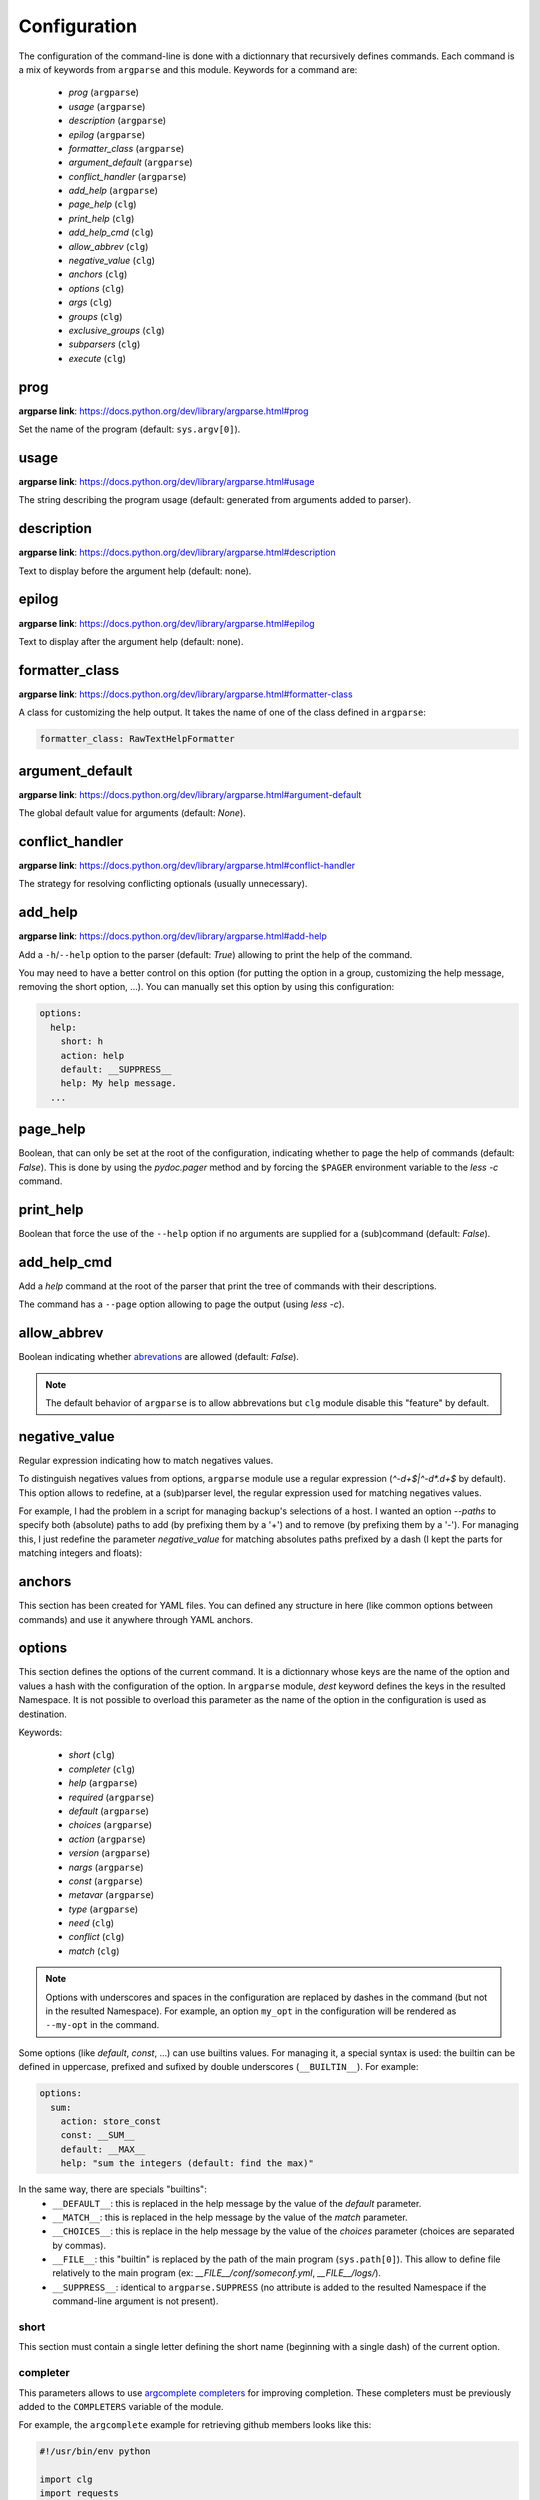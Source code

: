 *************
Configuration
*************

The configuration of the command-line is done with a dictionnary that recursively
defines commands. Each command is a mix of keywords from ``argparse`` and this
module. Keywords for a command are:

    * `prog` (``argparse``)
    * `usage` (``argparse``)
    * `description` (``argparse``)
    * `epilog` (``argparse``)
    * `formatter_class` (``argparse``)
    * `argument_default` (``argparse``)
    * `conflict_handler` (``argparse``)
    * `add_help` (``argparse``)
    * `page_help` (``clg``)
    * `print_help` (``clg``)
    * `add_help_cmd` (``clg``)
    * `allow_abbrev` (``clg``)
    * `negative_value` (``clg``)
    * `anchors` (``clg``)
    * `options` (``clg``)
    * `args` (``clg``)
    * `groups` (``clg``)
    * `exclusive_groups` (``clg``)
    * `subparsers` (``clg``)
    * `execute` (``clg``)



prog
----
**argparse link**: `<https://docs.python.org/dev/library/argparse.html#prog>`_

Set the name of the program (default: ``sys.argv[0]``).



usage
-----
**argparse link**: `<https://docs.python.org/dev/library/argparse.html#usage>`_

The string describing the program usage (default: generated from arguments added
to parser).



description
-----------
**argparse link**: `<https://docs.python.org/dev/library/argparse.html#description>`_

Text to display before the argument help (default: none).



epilog
------
**argparse link**: `<https://docs.python.org/dev/library/argparse.html#epilog>`_

Text to display after the argument help (default: none).



formatter_class
---------------
**argparse link**: `<https://docs.python.org/dev/library/argparse.html#formatter-class>`_

A class for customizing the help output. It takes the name of one of the class
defined in ``argparse``:

.. code-block:: yaml

    formatter_class: RawTextHelpFormatter



argument_default
----------------
**argparse link**: `<https://docs.python.org/dev/library/argparse.html#argument-default>`_

The global default value for arguments (default: *None*).



conflict_handler
----------------
**argparse link**: `<https://docs.python.org/dev/library/argparse.html#conflict-handler>`_

The strategy for resolving conflicting optionals (usually unnecessary).



add_help
--------
**argparse link**: `<https://docs.python.org/dev/library/argparse.html#add-help>`_

Add a ``-h``/``--help`` option to the parser (default: *True*) allowing to
print the help of the command.

You may need to have a better control on this option (for putting the option in a group,
customizing the help message, removing the short option, ...). You can manually set this
option by using this configuration:

.. code-block:: yaml

    options:
      help:
        short: h
        action: help
        default: __SUPPRESS__
        help: My help message.
      ...



page_help
---------
Boolean, that can only be set at the root of the configuration, indicating
whether to page the help of commands (default: *False*). This is done by using
the `pydoc.pager` method and by forcing the ``$PAGER`` environment variable to
the `less -c` command.



print_help
----------
Boolean that force the use of the ``--help`` option if no arguments are supplied
for a (sub)command (default: *False*).



add_help_cmd
------------
Add a `help` command at the root of the parser that print the tree of
commands with their descriptions.

The command has a ``--page`` option allowing to page the output (using `less -c`).



allow_abbrev
------------
Boolean indicating whether `abrevations
<https://docs.python.org/dev/library/argparse.html#argument-abbreviations-prefix-matching>`_
are allowed (default: *False*).

.. note:: The default behavior of ``argparse`` is to allow abbrevations but
    ``clg`` module disable this "feature" by default.



negative_value
--------------
Regular expression indicating how to match negatives values.

To distinguish negatives values from options, ``argparse`` module use a regular
expression (`^-\d+$|^-\d*\.\d+$` by default). This option allows to redefine, at a
(sub)parser level, the regular expression used for matching negatives values.

For example, I had the problem in a script for managing backup's selections of a host.
I wanted an option `--paths` to specify both (absolute) paths to add (by prefixing them
by a '+') and to remove (by prefixing them by a '-'). For managing this, I just redefine
the parameter `negative_value` for matching absolutes paths prefixed by a dash (I kept
the parts for matching integers and floats):

.. code-block:: yaml
    :caption: YAML configuration

    negative_value: '^-\d+$|^-\d*\.\d+$|^-/.*$'
    options:
        paths:
            nargs: '+'
            help: >
                Paths to add/remove for the host. Add paths by prefixing them
                by a '+' and remove path by prefixing them by a '-'.

    args:
        host:
            help: Manage selection for this host.

.. code-block:: bash
    :caption: Execution

    $ python selections.py myhost --paths +/etc -/tmp
    Namespace(host='myhost', paths=['+/etc', '-/tmp'])



anchors
-------
This section has been created for YAML files. You can defined any structure in
here (like common options between commands) and use it anywhere through YAML
anchors.



.. _options:

options
-------
This section defines the options of the current command. It is a dictionnary
whose keys are the name of the option and values a hash with the configuration of
the option. In ``argparse`` module, `dest` keyword defines the keys in the
resulted Namespace. It is not possible to overload this parameter as the name of
the option in the configuration is used as destination.

Keywords:

    * `short` (``clg``)
    * `completer` (``clg``)
    * `help` (``argparse``)
    * `required` (``argparse``)
    * `default` (``argparse``)
    * `choices` (``argparse``)
    * `action` (``argparse``)
    * `version` (``argparse``)
    * `nargs` (``argparse``)
    * `const` (``argparse``)
    * `metavar` (``argparse``)
    * `type` (``argparse``)
    * `need` (``clg``)
    * `conflict` (``clg``)
    * `match` (``clg``)

.. note:: Options with underscores and spaces in the configuration are replaced
   by dashes in the command (but not in the resulted Namespace). For example,
   an option ``my_opt`` in the configuration will be rendered as ``--my-opt`` in
   the command.

Some options (like `default`, `const`, ...) can use builtins values. For
managing it, a special syntax is used: the builtin can be defined in uppercase,
prefixed and sufixed by double underscores (``__BUILTIN__``). For example:

.. code-block:: yaml

    options:
      sum:
        action: store_const
        const: __SUM__
        default: __MAX__
        help: "sum the integers (default: find the max)"

In the same way, there are specials "builtins":
    * ``__DEFAULT__``: this is replaced in the help message by the value of the
      `default` parameter.
    * ``__MATCH__``: this is replaced in the help message by the value of the
      `match` parameter.
    * ``__CHOICES__``: this is replace in the help message by the value of the
      `choices` parameter (choices are separated by commas).
    * ``__FILE__``: this "builtin" is replaced by the path of the main program
      (``sys.path[0]``). This allow to define file relatively to the main
      program (ex: *__FILE__/conf/someconf.yml*, *__FILE__/logs/*).
    * ``__SUPPRESS__``: identical to ``argparse.SUPPRESS`` (no attribute is
      added to the resulted Namespace if the command-line argument is not
      present).


short
~~~~~
This section must contain a single letter defining the short name (beginning
with a single dash) of the current option.


completer
~~~~~~~~~
This parameters allows to use `argcomplete completers
<http://argcomplete.readthedocs.io/en/latest/#specifying-completers>`_ for improving
completion. These completers must be previously added to the ``COMPLETERS`` variable of
the module.

For example, the ``argcomplete`` example for retrieving github members looks like this:

.. code-block:: python

    #!/usr/bin/env python

    import clg
    import requests
    import argcomplete
    from pprint import pprint

    CMD = {'options':
        {
            'org': {'help': 'Github organization'},
            'member': {
                'help': 'Github member',
                'completer': 'github_org_members'
            }
        }
    }

    def github_org_members(prefix, parsed_args, **kwargs):
        resource = "https://api.github.com/orgs/{org}/members".format(org=parsed_args.org)
        return (member['login']
                for member in requests.get(resource).json()
                if member['login'].startswith(prefix))
    clg.COMPLETERS.update(github_org_members=github_org_members)

    def main():
        args = clg.init(format='raw', data=CMD, completion=True)
        pprint(requests.get("https://api.github.com/users/{m}".format(m=args.member)).json())

    if __name__ == '__main__':
        main()


help
~~~~
**argparse link**: `<https://docs.python.org/dev/library/argparse.html#help>`_

A brief description of what the argument does.


required
~~~~~~~~
**argparse link**: `<https://docs.python.org/dev/library/argparse.html#required>`_

Whether or not the command-line option may be omitted.


type
~~~~
**argparse link**: `<https://docs.python.org/dev/library/argparse.html#type>`_

The type to which the command-line argument should be converted. As this is
necessarily a builtin, this is not necessary to use the ``__BULTIN__`` syntax.

In some case, you may need to create custom types. For this, you just have to
add your new type to the `TYPES` variable of the ``clg`` module. A type is just
a function that takes the value of the option in parameter and returns what you
want. For example, to add a custom `Date` type based on french date format
(DD/MM/YYYY) and returning a ``datetime`` object:

*Python program*:

.. code-block:: python

    import clg
    import yaml

    def Date(value):
        from datetime import datetime
        try:
            return datetime.strptime(value, '%d/%m/%Y')
        except Exception as err:
            raise clg.argparse.ArgumentTypeError(err)
    clg.TYPES['Date'] = Date

    command = clg.CommandLine(yaml.load(open('cmd.yml'))
    args = command.parse()

*YAML configuration*:

.. code-block:: yaml

    ...
    options:
      date:
        short: d
        type: Date
        help: Date.
    ...


default
~~~~~~~
**argparse link**: `<https://docs.python.org/dev/library/argparse.html#default>`_

The value produced if the argument is absent from the command line.


choices
~~~~~~~
**argparse link**: `<https://docs.python.org/dev/library/argparse.html#choices>`_

A container of the allowable values for the argument.


action
~~~~~~
**argparse link**: `<https://docs.python.org/dev/library/argparse.html#action>`_

The basic type of action to be taken when this argument is encountered at the
command line.

As for the types, you may need to defined some custom actions. The end of the
`action` section of the ``argparse`` documentation shows how to build a custom
action. For using it with ``clg`` you need to add it to the `ACTIONS` variable
of the module.

For example, to add an action that page help (using the `less -c` command):

.. code-block:: python
    :caption: Python program

    import os
    import clg
    import yaml
    import pydoc
    import argparse

    class HelpPager(argparse.Action):
        """Action allow to page help."""
        def __init__(self, option_strings, dest=argparse.SUPPRESS, default=argparse.SUPPRESS, help=None):
            argparse.Action.__init__(self, option_strings=option_strings, dest=dest, default=default, nargs=0, help=help)

        def __call__(self, parser, namespace, values, option_string=None):
            os.environ['PAGER'] = 'less -c'
            pydoc.pager(parser.format_help())
            parser.exit()
    clg.ACTIONS.update(page_help=HelpPager)

    command = clg.CommandLine(yaml.load(open('cmd.yml'))
    args = command.parse()

.. code-block:: yaml
    :caption: YAML configuration

    ...
    options:
      help:
        short: h
        action: page_help
        default: __SUPPRESS__
        help: My help message.
    ...


.. note:: The `page_help` action is implemented and added by default in the
   ``clg`` module so you can use it without redefining it.


version
~~~~~~~
When using the `version` action, this argument is expected. `version` action
allows to print the version information and exits.

The ``argparse`` example look like this:

.. code-block:: python

    >>> import argparse
    >>> parser = argparse.ArgumentParser(prog='PROG')
    >>> parser.add_argument('--version', action='version', version='%(prog)s 2.0')
    >>> parser.parse_args(['--version'])
    PROG 2.0

And the ``clg`` equivalent in YAML is this:

.. code-block:: python

    options:
        version:
            action: version
            version: "%(prog)s 2.0"

.. note:: Like the ``--help`` option , a default help message is set. But, like
   any other option, you can define the help you want with the `help` keyword.


nargs
~~~~~
**argparse link**: `<https://docs.python.org/dev/library/argparse.html#nargs>`_

The number of command-line arguments that should be consumed.


const
~~~~~
**argparse link**: `<https://docs.python.org/dev/library/argparse.html#const>`_

Value in the resulted `Namespace` if the option is not set in the command-line
(*None* by default).


metavar
~~~~~~~
**argparse link**: `<https://docs.python.org/dev/library/argparse.html#metavar>`_

A name for the argument in usage messages.


need
~~~~
List of options needed with the current option. This can also check the value of
the option and manage lists values.

For exemple, for forcing the ``bar`` option to be use with values *value1* and
*value2* of ``foo`` option:

.. code-block:: yaml

    options:
      foo:
        nargs: '*'
        help: Foo option.
      bar:
        action: store_true
        need: ['foo:value1', 'foo:value2']
        help: Bar option.


conflict
~~~~~~~~
List of options that must not be used with the current option. This can also check
the value of the option and manage lists values.

For example, for preventing the ``bar`` option to be use with the values *value1* and
*value2* of the ``foo`` option:

.. code-block:: yaml

    options:
      foo:
        nargs: '*'
        help: Foo option.
      bar:
        action: store_true
        conflict: ['foo:value1', 'foo:value2']
        help: Bar option.


match
~~~~~
Regular expression that the option's value must match.



args
----
This section define arguments of the current command. It is identical as the
`options`_ section except that the `short`, `action` and `version` keywords are
not available.



groups
------
This section is a list of groups. Groups are essentially used for organizing
options and arguments in the help message. Each
`group <https://docs.python.org/dev/library/argparse.html#argument-groups>`_
can have theses keywords:

    * `title` (``argparse``)
    * `description` (``argparse``)
    * `options` (``clg``)
    * `args` (``clg``)
    * `exclusive_groups` (``clg``)

.. note:: All ``argparse`` examples set `add_help` to *False*. If this is set,
   the `help` option is put in *optional arguments*. If you want to put the
   `help` option in a group, you need to set the help option
   `manually <configuration.html#add-help>`_.

.. note:: Behaviour of groups have changed. The previous versions (*1.\**) just
   references previously defined options. Now, this section act like a parser,
   and *options* and *arguments* sections defines options and arguments of the
   group. **This break compatibility with previous versions of this module.**

title
~~~~~
Customize the help with a title.


description
~~~~~~~~~~~
Customize the help with a description.


options
~~~~~~~
Options in the group. This section is identical to the
`options section <configuration.html#options>`_.


args
~~~~
Arguments in the groups. This section is identical to the
`args section <configuration.html#args>`_.


exclusive groups (of a group)
~~~~~~~~~~~~~~~~~~~~~~~~~~~~~
Exclusive groups in the group. This section is identical to the
`exclusive groups section <configuration.html#exclusive-groups>`_.



exclusive groups
----------------
This section is a list of
`exclusive groups <https://docs.python.org/dev/library/argparse.html#mutual-exclusion>`_.
Each group can have theses keywords:

    * `required` (``argparse``)
    * `options` (``clg``)


required
~~~~~~~~
Boolean indicating if at least one of the arguments is required.


options
~~~~~~~
List with the options of the group. This section is identical to the
`options section <configuration.html#options>`_.



subparsers
----------
**argparse link**: `<https://docs.python.org/dev/library/argparse.html#argparse.ArgumentParser.add_subparsers>`_

This allows to add subcommands to the current command.

Keywords:
    * `help` (``argparse``)
    * `title` (``argparse``)
    * `description` (``argparse``)
    * `prog` (``argparse``)
    * `help` (``argparse``)
    * `metavar` (``argparse``)
    * `parsers` (``clg``)
    * `required` (``clg``)

.. note:: It is possible to directly set subcommands configurations (the content
   of the `parsers` parameter). The module check for the presence of the `parsers`
   parameter and, if it is not present, consider this is the subcommands
   configurations. This prevent the use of the extra keyword `parsers` if none
   of the other parameters need to be set).


title
~~~~~
Customize the help with a title.


description
~~~~~~~~~~~
Customize the help with a description.


prog
~~~~
usage information that will be displayed with sub-command help, by default the
name of the program and any positional arguments before the subparser argument


help
~~~~
Help for subparser group in help output.


metavar
~~~~~~~
String presenting available sub-commands in help


parsers
~~~~~~~
This is a dictionnary whose keys are the name of subcommands and values the
configuration of the command. The configuration of a command is the same
configuration of a parser (`options`, `args`, `groups`, `subparsers`, ...).


required
~~~~~~~~
Indicate whether a subcommand is required (default: *True*).



execute
-------
This section indicates what must be done after the command is parsed. It
allows to import a file or a module and launch a function in it. This function
takes only one argument which is the `Namespace` containing the arguments.

Keywords:
    * `module`
    * `file`
    * `function`

.. note:: `module` and `file` keywords can't be used simultaneously.

file
~~~~
Path of the python file to load.


module
~~~~~~
Module to load (ex: *package.subpackage.module*). This recursively loads all
intermediary packages until the module. As the directory of the main program is
automatically in ``sys.path``, that allows to import modules relatively to the
main program.

For example, the directory structure of your program could be like this:

.. code::

    .
    ├── prog.py                 => Main program intializing clg
    ├── conf/cmd.yml            => Command-line configuration
    └── commands/               => commands package directory
        ├── __init__.py
        └── list                => commands.list subpackage directory
            ├── __init__.py
            └── users.py        => users module in commands.list subpackage

.. _subparsers_yaml:

And the configuration syntax is:

.. code-block:: yaml

    subparsers:
      list:
        subparsers:
          users:
            execute:
              module: commands.list.users

This will execute the ``main`` function if the file *commands/list/users.py*.


function
~~~~~~~~
This is the function in the loaded file or module that will be executed
(default: ``main``).
